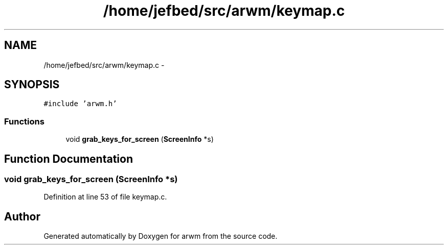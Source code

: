 .TH "/home/jefbed/src/arwm/keymap.c" 3 "Wed Mar 7 2012" "arwm" \" -*- nroff -*-
.ad l
.nh
.SH NAME
/home/jefbed/src/arwm/keymap.c \- 
.SH SYNOPSIS
.br
.PP
\fC#include 'arwm.h'\fP
.br

.SS "Functions"

.in +1c
.ti -1c
.RI "void \fBgrab_keys_for_screen\fP (\fBScreenInfo\fP *s)"
.br
.in -1c
.SH "Function Documentation"
.PP 
.SS "void grab_keys_for_screen (\fBScreenInfo\fP *s)"
.PP
Definition at line 53 of file keymap.c.
.SH "Author"
.PP 
Generated automatically by Doxygen for arwm from the source code.
